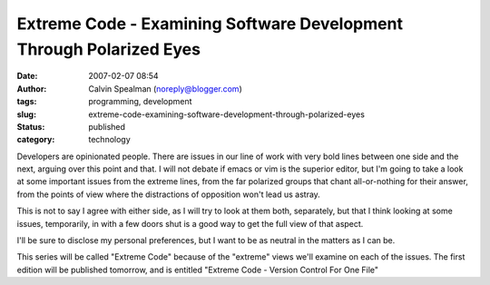 Extreme Code - Examining Software Development Through Polarized Eyes
####################################################################
:date: 2007-02-07 08:54
:author: Calvin Spealman (noreply@blogger.com)
:tags: programming, development
:slug: extreme-code-examining-software-development-through-polarized-eyes
:status: published
:category: technology

Developers are opinionated people. There are issues in our line of
work with very bold lines between one side and the next, arguing over
this point and that. I will not debate if emacs or vim is the superior
editor, but I'm going to take a look at some important issues from the
extreme lines, from the far polarized groups that chant all-or-nothing
for their answer, from the points of view where the distractions of
opposition won't lead us astray.

This is not to say I agree with either side, as I will try to look at
them both, separately, but that I think looking at some issues,
temporarily, in with a few doors shut is a good way to get the full view
of that aspect.

I'll be sure to disclose my personal preferences, but I want to be as
neutral in the matters as I can be.

This series will be called "Extreme Code" because of the "extreme"
views we'll examine on each of the issues. The first edition will be
published tomorrow, and is entitled "Extreme Code - Version Control For
One File"
